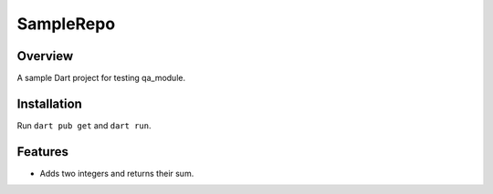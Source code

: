 SampleRepo
==========

Overview
--------
A sample Dart project for testing qa_module.

Installation
------------
Run ``dart pub get`` and ``dart run``.

Features
--------
- Adds two integers and returns their sum.
